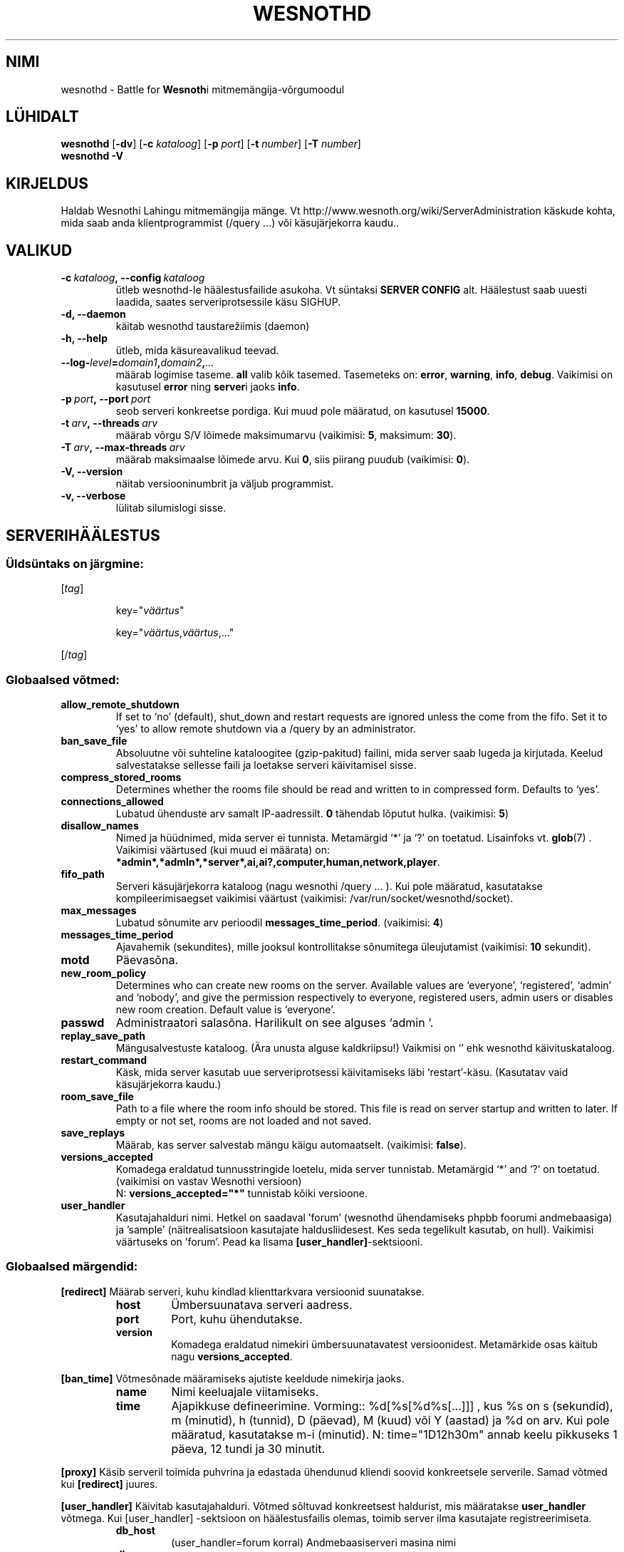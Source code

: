 .\" This program is free software; you can redistribute it and/or modify
.\" it under the terms of the GNU General Public License as published by
.\" the Free Software Foundation; either version 2 of the License, or
.\" (at your option) any later version.
.\"
.\" This program is distributed in the hope that it will be useful,
.\" but WITHOUT ANY WARRANTY; without even the implied warranty of
.\" MERCHANTABILITY or FITNESS FOR A PARTICULAR PURPOSE.  See the
.\" GNU General Public License for more details.
.\"
.\" You should have received a copy of the GNU General Public License
.\" along with this program; if not, write to the Free Software
.\" Foundation, Inc., 51 Franklin Street, Fifth Floor, Boston, MA  02110-1301  USA
.\"
.
.\"*******************************************************************
.\"
.\" This file was generated with po4a. Translate the source file.
.\"
.\"*******************************************************************
.TH WESNOTHD 6 2009 wesnothd "Wesnothi Lahingu mitmemängija\-võrgumoodul"
.
.SH NIMI
.
wesnothd \- Battle for \fBWesnoth\fPi mitmemängija\-võrgumoodul
.
.SH LÜHIDALT
.
\fBwesnothd\fP [\|\fB\-dv\fP\|] [\|\fB\-c\fP \fIkataloog\fP\|] [\|\fB\-p\fP \fIport\fP\|]
[\|\fB\-t\fP \fInumber\fP\|] [\|\fB\-T\fP \fInumber\fP\|]
.br
\fBwesnothd\fP \fB\-V\fP
.
.SH KIRJELDUS
.
Haldab Wesnothi Lahingu mitmemängija mänge. Vt
http://www.wesnoth.org/wiki/ServerAdministration käskude kohta, mida saab
anda klientprogrammist (/query ...) või käsujärjekorra kaudu..
.
.SH VALIKUD
.
.TP 
\fB\-c\ \fP\fIkataloog\fP\fB,\ \-\-config\fP\fI\ kataloog\fP
ütleb wesnothd\-le häälestusfailide asukoha. Vt süntaksi  \fBSERVER CONFIG\fP
alt. Häälestust saab uuesti laadida, saates serveriprotsessile käsu SIGHUP.
.TP 
\fB\-d, \-\-daemon\fP
käitab wesnothd taustarežiimis (daemon)
.TP 
\fB\-h, \-\-help\fP
ütleb, mida käsureavalikud teevad.
.TP 
\fB\-\-log\-\fP\fIlevel\fP\fB=\fP\fIdomain1\fP\fB,\fP\fIdomain2\fP\fB,\fP\fI...\fP
määrab logimise taseme.  \fBall\fP valib kõik tasemed.  Tasemeteks on:
\fBerror\fP,\ \fBwarning\fP,\ \fBinfo\fP,\ \fBdebug\fP.  Vaikimisi on kasutusel \fBerror\fP
ning \fBserver\fPi jaoks \fBinfo\fP.
.TP 
\fB\-p\ \fP\fIport\fP\fB,\ \-\-port\fP\fI\ port\fP
seob serveri konkreetse pordiga. Kui muud pole määratud, on kasutusel
\fB15000\fP.
.TP 
\fB\-t\ \fP\fIarv\fP\fB,\ \-\-threads\fP\fI\ arv\fP
määrab võrgu S/V lõimede maksimumarvu (vaikimisi: \fB5\fP,\ maksimum:\ \fB30\fP).
.TP 
\fB\-T\ \fP\fIarv\fP\fB,\ \-\-max\-threads\fP\fI\ arv\fP
määrab maksimaalse lõimede arvu.  Kui \fB0\fP, siis piirang puudub (vaikimisi:
\fB0\fP).
.TP 
\fB\-V, \-\-version\fP
näitab versiooninumbrit ja väljub programmist.
.TP 
\fB\-v, \-\-verbose\fP
lülitab silumislogi sisse.
.
.SH SERVERIHÄÄLESTUS
.
.SS "Üldsüntaks on järgmine:"
.
.P
[\fItag\fP]
.IP
key="\fIväärtus\fP"
.IP
key="\fIväärtus\fP,\fIväärtus\fP,..."
.P
[/\fItag\fP]
.
.SS "Globaalsed võtmed:"
.
.TP 
\fBallow_remote_shutdown\fP
If set to `no' (default), shut_down and restart requests are ignored unless
the come from the fifo.  Set it to `yes' to allow remote shutdown via a
/query by an administrator.
.TP 
\fBban_save_file\fP
Absoluutne või suhteline kataloogitee (gzip\-pakitud) failini, mida server
saab lugeda ja kirjutada. Keelud salvestatakse sellesse faili ja loetakse
serveri käivitamisel sisse.
.TP 
\fBcompress_stored_rooms\fP
Determines whether the rooms file should be read and written to in
compressed form. Defaults to `yes'.
.TP 
\fBconnections_allowed\fP
Lubatud ühenduste arv samalt IP\-aadressilt. \fB0\fP tähendab lõputut
hulka. (vaikimisi: \fB5\fP)
.TP 
\fBdisallow_names\fP
Nimed ja hüüdnimed, mida server ei tunnista. Metamärgid `*' ja `?' on
toetatud. Lisainfoks vt. \fBglob\fP(7) .  Vaikimisi väärtused (kui muud ei
määrata) on:
\fB*admin*,*admln*,*server*,ai,ai?,computer,human,network,player\fP.
.TP 
\fBfifo_path\fP
Serveri käsujärjekorra kataloog (nagu wesnothi /query ... ).  Kui pole
määratud, kasutatakse kompileerimisaegset vaikimisi väärtust (vaikimisi:
/var/run/socket/wesnothd/socket).
.TP 
\fBmax_messages\fP
Lubatud sõnumite arv perioodil \fBmessages_time_period\fP. (vaikimisi: \fB4\fP)
.TP 
\fBmessages_time_period\fP
Ajavahemik (sekundites), mille jooksul kontrollitakse sõnumitega
üleujutamist (vaikimisi: \fB10\fP sekundit).
.TP 
\fBmotd\fP
Päevasõna.
.TP 
\fBnew_room_policy\fP
Determines who can create new rooms on the server. Available values are
`everyone', `registered', `admin' and `nobody', and give the permission
respectively to everyone, registered users, admin users or disables new room
creation. Default value is `everyone'.
.TP 
\fBpasswd\fP
Administraatori salasõna. Harilikult on see alguses `admin '.
.TP 
\fBreplay_save_path\fP
Mängusalvestuste kataloog. (Ära unusta alguse kaldkriipsu!) Vaikmisi on `'
ehk wesnothd käivituskataloog.
.TP 
\fBrestart_command\fP
Käsk, mida server kasutab uue serveriprotsessi käivitamiseks läbi
`restart'\-käsu. (Kasutatav vaid käsujärjekorra kaudu.)
.TP 
\fBroom_save_file\fP
Path to a file where the room info should be stored. This file is read on
server startup and written to later. If empty or not set, rooms are not
loaded and not saved.
.TP 
\fBsave_replays\fP
Määrab, kas server salvestab mängu käigu automaatselt. (vaikimisi:
\fBfalse\fP).
.TP 
\fBversions_accepted\fP
Komadega eraldatud tunnusstringide loetelu, mida server
tunnistab. Metamärgid `*' and `?' on toetatud.  (vaikimisi on vastav
Wesnothi versioon)
.br
N: \fBversions_accepted="*"\fP tunnistab kõiki versioone.
.TP  
\fBuser_handler\fP
Kasutajahalduri nimi. Hetkel on saadaval 'forum' (wesnothd ühendamiseks
phpbb foorumi andmebaasiga) ja 'sample' (näitrealisatsioon kasutajate
haldusliidesest. Kes seda tegelikult kasutab, on hull). Vaikimisi väärtuseks
on 'forum'. Pead ka lisama \fB[user_handler]\fP\-sektsiooni.
.
.SS "Globaalsed märgendid:"
.
.P
\fB[redirect]\fP Määrab serveri, kuhu kindlad klienttarkvara versioonid
suunatakse.
.RS
.TP 
\fBhost\fP
Ümbersuunatava serveri aadress.
.TP 
\fBport\fP
Port, kuhu ühendutakse.
.TP 
\fBversion\fP
Komadega eraldatud nimekiri ümbersuunatavatest versioonidest. Metamärkide
osas käitub nagu \fBversions_accepted\fP.
.RE
.P
\fB[ban_time]\fP Võtmesõnade määramiseks ajutiste keeldude nimekirja jaoks.
.RS
.TP 
\fBname\fP
Nimi keeluajale viitamiseks.
.TP 
\fBtime\fP
Ajapikkuse defineerimine. Vorming:: %d[%s[%d%s[...]]] , kus %s on s
(sekundid), m (minutid), h (tunnid), D (päevad), M (kuud) või Y (aastad) ja
%d on arv.  Kui  pole määratud, kasutatakse m\-i (minutid). N:
time="1D12h30m" annab keelu pikkuseks 1 päeva, 12 tundi ja 30 minutit.
.RE
.P
\fB[proxy]\fP Käsib serveril toimida puhvrina ja edastada ühendunud kliendi
soovid konkreetsele serverile.   Samad võtmed kui \fB[redirect]\fP juures.
.RE
.P
\fB[user_handler]\fP Käivitab kasutajahalduri. Võtmed sõltuvad konkreetsest
haldurist, mis määratakse \fBuser_handler\fP võtmega. Kui [user_handler]
\-sektsioon on häälestusfailis olemas, toimib server ilma kasutajate
registreerimiseta.
.RS
.TP  
\fBdb_host\fP
(user_handler=forum korral) Andmebaasiserveri masina nimi
.TP  
\fBdb_name\fP
(handler=forum jaoks) Andmebaasi nimi
.TP  
\fBdb_user\fP
(user_handler=forum jaoks) Kasutajanimi, millega baasi sisse logida
.TP  
\fBdb_password\fP
(user_handler=forum jaoks) Kasutaja salasõna
.TP  
\fBdb_users_table\fP
(user_handler=forum jaoks) Tabeli nimi, kuhu salvestatakse phpbb foorumi
kasutajainfo. Tõenäoliselt on see <table\-prefix>_users
(e.g. phpbb3_users).
.TP  
\fBdb_extra_table\fP
(user_handler=forum jaoks) Tabeli nimi, kuhu wesnothd salvestab
kasutajainfo. See tuleb luua käsitsi. N: CREATE TABLE
<tabel>(kasutaja VARCHAR(255) PRIMARY KEY, user_lastvisit INT
UNSIGNED NOT NULL DEFAULT 0, user_is_moderator TINYINT(4) NOT NULL DEFAULT
0);
.TP  
\fBuser_expiration\fP
 (user_handler=sample jaoks). Aeg päevades, mille möödumisel konto aegub.
.RE
.P
\fB[mail]\fP Häälestab SMTP\-serveri, mille kaudu kasutajahaldur saab saata
e\-kirju. Praegu saadaval vaid 'sample'\-kasutajahaldurile..
.RS
.TP  
\fBserver\fP
Postiserveri nimi
.TP  
\fBusername\fP
Postiserveri kasutajanimi
.TP  
\fBpassword\fP
Kasutaja parool.
.TP  
\fBfrom_address\fP
Sinu sõnumi vastuseaadress.
.TP  
\fBmail_port\fP
Port, kus e\-postiserver jookseb. Vaikimisi on see 25.
.
.SH AUTOR
.
Kirjutaja David White <davidnwhite@verizon.net>. Muutjad:  Nils
Kneuper <crazy\-ivanovic@gmx.net>, ott <ott@gaon.net>,
Soliton <soliton.de@gmail.com> ja Thomas Baumhauer
<thomas.baumhauer@gmail.com>.  Selle manuaalilehe algne autor oli
Cyril Bouthors <cyril@bouthors.org>.
.br
Külasta ametlikku kodulehte: http://www.wesnoth.org/
.
.SH AUTORIÕIGUS
.
Copyright \(co 2003\-2009 David White <davidnwhite@verizon.net>
.br
See on vaba tarkvara \- see tarkvara kasutab Vaba Tarkvara Sihtasutuse
koostatud GPL litsentsi versiooni 2. Garantiid EI OLE, isegi mitte
müügikõlbulikkuse või kindlaks otstarbeks kasutuskõlbulikkuse suhtes.
.
.SH LISAINFO
.
\fBwesnoth\fP(6), \fBwesnoth_editor\fP(6)
